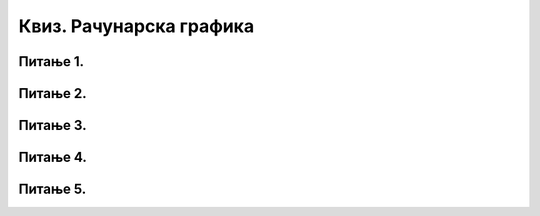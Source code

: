 Квиз. Рачунарска графика
=========================


Питање 1.
~~~~~~~~~

.. fillintheblank:: L72P1

    Која количина меморије је потребна да би се сачувала слика резолуције 640 x 480 пиксела, a пиксели su представљени 8-битним бројем? Унеси вредност у KB.

    Одговор: |blank|

    - :300: Тачно
      :x: Одговор није тачан.

Питање 2.
~~~~~~~~~

.. mchoice:: L72P2
    :answer_a: да
    :feedback_a: Тачно    
    :answer_b: не
    :feedback_b: Нетачно
    :correct: a

	Да ли је тачно следеће тврђење "Тело које видиш као црвено упило је све боје спектра, осим црвене коју је одбило?" Означи тачан одговор.

Питање 3.
~~~~~~~~~

.. mchoice:: L72P3
    :answer_a: бела
    :feedback_a: Нетачно    
    :answer_b: црна
    :feedback_b: Тачно
    :answer_c: црвена
    :feedback_c: Нетачно
    :answer_d: жута
    :feedback_d: Нетачно
    :correct: b

	Коју боју видимо ако је предмет упило све боје? Означи тачан одговор.

Питање 4.
~~~~~~~~~

.. mchoice:: L72P4
    :answer_a: CMYK
    :feedback_a: Тачно    
    :answer_b: RGB
    :feedback_b: Нетачно
    :correct: a

	Који модел приказа боја одузима једну од основних боја (црвена, зелена, плава)? Означи тачан одговор.

Питање 5.
~~~~~~~~~

.. fillintheblank:: L72P5

    Како се назива модел приказа боја који се заснива на комбиновању (сабирању) светлости три основне боје. Унеси одговор великим словима латиничким писмом.

    Одговор: |blank|

    - :RGB: Тачно
      :x: Одговор није тачан.